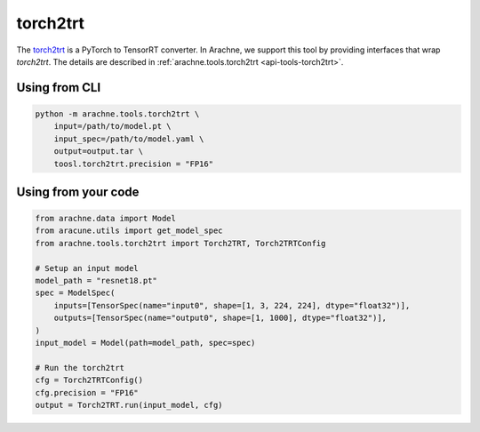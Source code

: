 torch2trt
=========
The `torch2trt <https://github.com/NVIDIA-AI-IOT/torch2trt>`_ is a PyTorch to TensorRT converter.
In Arachne, we support this tool by providing interfaces that wrap `torch2trt`.
The details are described in :ref:`arachne.tools.torch2trt <api-tools-torch2trt>`.

Using from CLI
--------------

.. code:: bash

    python -m arachne.tools.torch2trt \
        input=/path/to/model.pt \
        input_spec=/path/to/model.yaml \
        output=output.tar \
        toosl.torch2trt.precision = "FP16"


Using from your code
----------------------

.. code:: python

    from arachne.data import Model
    from aracune.utils import get_model_spec
    from arachne.tools.torch2trt import Torch2TRT, Torch2TRTConfig

    # Setup an input model
    model_path = "resnet18.pt"
    spec = ModelSpec(
        inputs=[TensorSpec(name="input0", shape=[1, 3, 224, 224], dtype="float32")],
        outputs=[TensorSpec(name="output0", shape=[1, 1000], dtype="float32")],
    )
    input_model = Model(path=model_path, spec=spec)

    # Run the torch2trt
    cfg = Torch2TRTConfig()
    cfg.precision = "FP16"
    output = Torch2TRT.run(input_model, cfg)